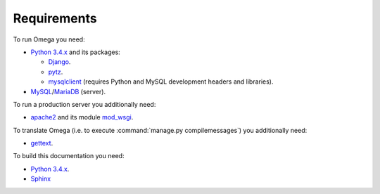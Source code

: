 Requirements
============

To run Omega you need:

* `Python 3.4.x <https://www.python.org/>`_ and its packages:

  * `Django <https://www.djangoproject.com/>`_.
  * `pytz <http://pythonhosted.org/pytz/>`_.
  * `mysqlclient <https://github.com/PyMySQL/mysqlclient-python>`_ (requires Python and MySQL development headers and libraries).

* `MySQL <https://www.mysql.com/>`_/`MariaDB <https://mariadb.org/>`_ (server).

To run a production server you additionally need:

* `apache2 <http://httpd.apache.org/>`_ and its module `mod_wsgi <https://code.google.com/p/modwsgi/>`_.

To translate Omega (i.e. to execute :command:`manage.py compilemessages`) you additionally need:

* `gettext <https://www.gnu.org/software/gettext/>`_.

To build this documentation you need:

* `Python 3.4.x <https://www.python.org/>`_.
* `Sphinx <http://sphinx-doc.org>`_
